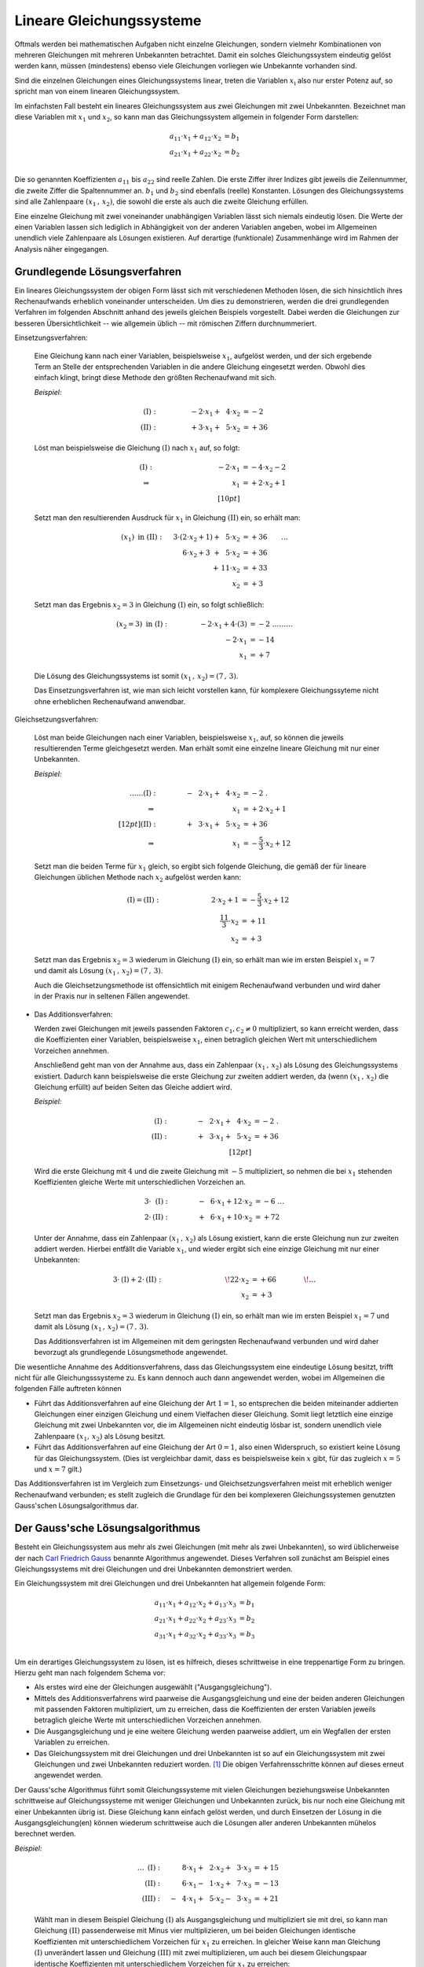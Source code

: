.. index:: Lineares Gleichungssystem
.. _Lineare Gleichungssysteme:
.. _Lineares Gleichungssystem:

Lineare Gleichungssysteme
=========================

Oftmals werden bei mathematischen Aufgaben nicht einzelne Gleichungen, sondern
vielmehr Kombinationen von mehreren Gleichungen mit mehreren Unbekannten
betrachtet. Damit ein solches Gleichungssystem eindeutig gelöst werden kann,
müssen (mindestens) ebenso viele Gleichungen vorliegen wie Unbekannte vorhanden
sind.

Sind die einzelnen Gleichungen eines Gleichungssystems linear, treten die
Variablen :math:`x_{\mathrm{i}}` also nur erster Potenz auf, so spricht man von
einem linearen Gleichungssystem.

.. index:: Koeffizient

Im einfachsten Fall besteht ein lineares Gleichungssystem aus zwei Gleichungen
mit zwei Unbekannten. Bezeichnet man diese Variablen mit :math:`x_1` und
:math:`x_2`, so kann man das Gleichungssystem allgemein in folgender
Form darstellen:

.. math::

     a_{\mathrm{11}} \cdot x_1 + a_{\mathrm{12}} \cdot x_2 &= b_1 \\
     a_{\mathrm{21}} \cdot x_1 + a_{\mathrm{22}} \cdot x_2 &= b_2 \\

Die so genannten Koeffizienten :math:`a_{\mathrm{11}}` bis
:math:`a_{\mathrm{22}}` sind reelle Zahlen. Die erste Ziffer ihrer Indizes gibt
jeweils die Zeilennummer, die zweite Ziffer die Spaltennummer an. :math:`b_1`
und :math:`b_2` sind ebenfalls (reelle) Konstanten. Lösungen des
Gleichungssystems sind alle Zahlenpaare :math:`(x_1 \, ,\, x_{\mathrm{2}})`, die
sowohl die erste als auch die zweite Gleichung erfüllen.

Eine einzelne Gleichung mit zwei voneinander unabhängigen Variablen lässt sich
niemals eindeutig lösen. Die Werte der einen Variablen lassen sich lediglich in
Abhängigkeit von der anderen Variablen angeben, wobei im Allgemeinen unendlich
viele Zahlenpaare als Lösungen existieren. Auf derartige (funktionale)
Zusammenhänge wird im Rahmen der Analysis näher eingegangen.


.. _Grundlegende Lösungsverfahren:

Grundlegende Lösungsverfahren
-----------------------------

Ein lineares Gleichungssystem der obigen Form lässt sich mit verschiedenen
Methoden lösen, die sich hinsichtlich ihres Rechenaufwands erheblich voneinander
unterscheiden. Um dies zu demonstrieren, werden die drei grundlegenden Verfahren
im folgenden Abschnitt anhand des jeweils gleichen Beispiels vorgestellt.
Dabei werden die Gleichungen zur besseren Übersichtlichkeit -- wie allgemein
üblich -- mit römischen Ziffern durchnummeriert.


.. index:: Lineares Gleichungssystem; Einsetzungsverfahren
.. _Einsetzungsverfahren:

Einsetzungsverfahren:

  Eine Gleichung kann nach einer Variablen, beispielsweise :math:`x_1`,
  aufgelöst werden, und der sich ergebende Term an Stelle der entsprechenden
  Variablen in die andere Gleichung eingesetzt werden. Obwohl dies einfach
  klingt, bringt diese Methode den größten Rechenaufwand mit sich.

  *Beispiel:*

  .. math::

      \mathrm{(I)} : \qquad\qquad \phantom{0}-2 \cdot x_1 + \phantom{0}4
      \cdot x_2 &= -2\phantom{0} {\color{white} .}\\
      \mathrm{(II)}: \qquad\qquad \phantom{0}+3 \cdot x_1  +
      \phantom{0}5 \cdot x_2 &= +36

  Löst man beispielsweise die Gleichung :math:`(\mathrm{I})` nach :math:`x_1`
  auf, so folgt:

  .. math::

      {\color{white} \ldots \qquad }\mathrm{(I)}: \qquad\qquad \;\, \phantom{+ 004 \cdot x
     _2}-2 \cdot x_1  &= -4 \cdot x_2 - 2 {\color{white}
      0 } \\
      \Rightarrow \qquad\qquad\qquad \phantom{+ 0004 \cdot x_2}
      \phantom{1} x_1 &= +2 \cdot x_2 +1 \phantom{0} \\[10pt]

  Setzt man den resultierenden Ausdruck für :math:`x_1` in Gleichung
  :math:`\mathrm{(II)}` ein, so erhält man:

  .. math::

      (x_1) \text{ in } \mathrm{(II)}: \quad \;3 \cdot (2 \cdot x
     _2 + 1) + \phantom{0}5 \cdot x_2 &= +36 {\color{white} \qquad \ldots }\\
      6 \cdot x_2 + 3 \phantom{)} + \phantom{0}5 \cdot x_2 &= +36 \\
      + \,11 \cdot x_2 &= +33 \\
      \underline{\underline{x_2 }}&\underline{\underline{ \;= +3 \phantom{_3}}}

  Setzt man das Ergebnis :math:`x_2 = 3` in Gleichung :math:`\mathrm{(I)}`
  ein, so folgt schließlich:

  .. math::

      (x_2 = 3) \text{ in } \mathrm{(I)}: \qquad \qquad \; -2 \cdot x
     _1 + 4 \cdot (3) &= -2 {\color{white} \;\;\;\;\; \ldots \ldots
      \ldots}\\
      -2 \cdot x_1  &= -14 \\
      \underline{\underline{x_1 }}&\underline{\underline{\; = + 7 \phantom{_3}}}

  Die Lösung des Gleichungssystems ist somit :math:`(x_1 \, , \, x_2) = (7 \, ,
  \, 3)`.

  Das Einsetzungsverfahren ist, wie man sich leicht vorstellen kann, für
  komplexere Gleichungssyteme nicht ohne erheblichen Rechenaufwand anwendbar.


.. index:: Lineares Gleichungssystem; Gleichsetzungsverfahren
.. _Gleichsetzungsverfahren:

Gleichsetzungsverfahren:

  Löst man beide Gleichungen nach einer Variablen, beispielsweise :math:`x_1`,
  auf, so können die jeweils resultierenden Terme gleichgesetzt werden. Man
  erhält somit eine einzelne lineare Gleichung mit nur einer Unbekannten.

  *Beispiel:*

  .. math::

      {\color{white} \ldots \ldots\ldots}\mathrm{(I)} : \qquad\qquad
      -\phantom{0}2 \cdot x_1 + \phantom{0}4 \cdot x_2 &= -2 {\color{white}
      \;.}\\
      \Rightarrow \qquad\qquad\qquad \phantom{+ 004 \cdot x_2} \phantom{1} x_1
      &= +2 \cdot x_2 +1 \phantom{0} \\[12pt]
      \mathrm{(II)}: \qquad\qquad +\phantom{0}3 \cdot x_1  + \phantom{0}5 \cdot
      x_2 &= +36 \\
      \Rightarrow \qquad\qquad\qquad \phantom{+ 004 \cdot x_2} \phantom{1} x_1
      &= -\frac{5}{3} \cdot x_2 +12

  Setzt man die beiden Terme für :math:`x_1` gleich, so ergibt sich
  folgende Gleichung, die gemäß der für lineare Gleichungen üblichen Methode
  nach :math:`x_2` aufgelöst werden kann:

  .. math::

      {\color{white} \ldots}\mathrm{(I)} = \mathrm{(II)}: \quad \qquad \qquad
      \qquad \;\; 2 \cdot x_2 + 1 &= -\frac{5}{3} \cdot x_2 + 12 \\
      \frac{11}{3} \cdot x_2 &= +11 \\
      \underline{\underline{x_2 }}&\underline{\underline{ \;= +3 \phantom{_3}}}

  Setzt man das Ergebnis :math:`x_2 = 3` wiederum in Gleichung
  :math:`\mathrm{(I)}` ein, so erhält man wie im ersten Beispiel :math:`x_1 = 7`
  und damit als Lösung :math:`(x_1 \, , \, x_2) = (7\, ,\, 3)`.

  Auch die Gleichsetzungsmethode ist offensichtlich mit einigem Rechenaufwand
  verbunden und wird daher in der Praxis nur in seltenen Fällen angewendet.


.. index:: Lineares Gleichungssystem; Additionsverfahren
.. _Additionsverfahren:

* Das Additionsverfahren:

  Werden zwei Gleichungen mit jeweils passenden Faktoren :math:`c_1, c_2 \ne 0`
  multipliziert, so kann erreicht werden, dass die Koeffizienten einer
  Variablen, beispielsweise :math:`x_1`, einen betraglich gleichen Wert mit
  unterschiedlichem Vorzeichen annehmen.

  Anschließend geht man von der Annahme aus, dass ein Zahlenpaar :math:`(x_1 \,
  ,\, x_2)` als Lösung des Gleichungssystems existiert. Dadurch kann
  beispielsweise die erste Gleichung zur zweiten addiert werden, da (wenn
  :math:`(x_1 \, ,\, x_2)` die Gleichung erfüllt) auf beiden Seiten das Gleiche
  addiert wird.

  *Beispiel:*

  .. math::

      \mathrm{(I)} : \qquad\qquad -\phantom{0}2 \cdot x_1 + \phantom{0}4 \cdot
      x_2 &= -2  {\color{white} \;.}\\
      \mathrm{(II)}: \qquad\qquad +\phantom{0}3 \cdot x_1  + \phantom{0}5 \cdot
      x_2 &= +36 \\[12pt]

  Wird die erste Gleichung mit :math:`4` und die zweite Gleichung mit :math:`-5`
  multipliziert, so nehmen die bei :math:`x_1` stehenden Koeffizienten
  gleiche Werte mit unterschiedlichen Vorzeichen an.

  .. math::

      3 \cdot \phantom{\mathrm{I}}\mathrm{(I)}: \qquad \qquad  -\phantom{0}6
      \cdot x_1 + 12 \cdot x_2 &= -6 {\color{white} \; \; \ldots}\\ 
      2 \cdot \mathrm{(II)}: \qquad \qquad +\phantom{0}6 \cdot x_1 + 10 \cdot
      x_2 &= +72

  Unter der Annahme, dass ein Zahlenpaar :math:`(x_1 \, ,\, x_2)` als Lösung
  existiert, kann die erste Gleichung nun zur zweiten addiert werden. Hierbei
  entfällt die Variable :math:`x_1`, und wieder ergibt sich eine einzige
  Gleichung mit nur einer Unbekannten:

  .. math::

     3 \cdot \mathrm{(I)} + 2 \cdot \mathrm{(II)}:\qquad \qquad \qquad \qquad
     \quad \! 22 \cdot x_2 &=+66 {\color{white} \qquad \qquad \!\ldots }
     \\
     \underline{\underline{x_2 }}&\underline{\underline{ \;= +3 \phantom{_3}} }

  Setzt man das Ergebnis :math:`x_2 = 3` wiederum in Gleichung
  :math:`\mathrm{(I)}` ein, so erhält man wie im ersten Beispiel :math:`x_1 = 7`
  und damit als Lösung :math:`(x_1 \, , \, x_2) = (7\, ,\, 3)`.

  Das Additionsverfahren ist im Allgemeinen mit dem geringsten Rechenaufwand
  verbunden und wird daher bevorzugt als grundlegende Lösungsmethode angewendet.

Die wesentliche Annahme des Additionsverfahrens, dass das Gleichungssystem eine
eindeutige Lösung besitzt, trifft nicht für alle Gleichungsssysteme zu. Es
kann dennoch auch dann angewendet werden, wobei im Allgemeinen die folgenden
Fälle auftreten können

* Führt das Additionsverfahren auf eine Gleichung der Art :math:`1=1`, so
  entsprechen die beiden miteinander addierten Gleichungen einer einzigen
  Gleichung und einem Vielfachen dieser Gleichung. Somit liegt letztlich eine
  einzige Gleichung mit zwei Unbekannten vor, die im Allgemeinen nicht eindeutig
  lösbar ist, sondern unendlich viele Zahlenpaare :math:`(x_1,\, x_2)` als
  Lösung besitzt.

* Führt das Additionsverfahren auf eine Gleichung der Art :math:`0=1`, also
  einen Widerspruch, so existiert keine Lösung für das Gleichungssystem. (Dies
  ist vergleichbar damit, dass es beispielsweise kein :math:`x` gibt, für das
  zugleich :math:`x=5` und :math:`x=7` gilt.)

Das Additionsverfahren ist im Vergleich zum Einsetzungs- und
Gleichsetzungsverfahren meist mit erheblich weniger Rechenaufwand verbunden; es
stellt zugleich die Grundlage für den bei komplexeren Gleichungssystemen
genutzten Gauss'schen Lösungsalgorithmus dar.

.. index::
    single: Lineares Gleichungssystem; Gauss'scher Lösungsalgorithmus
    single: Gauss'scher Lösungsalgorithmus
.. _Gaussscher Lösungsalgorithmus:

Der Gauss'sche Lösungsalgorithmus
---------------------------------

Besteht ein Gleichungssystem aus mehr als zwei Gleichungen (mit mehr als zwei
Unbekannten), so wird üblicherweise der nach `Carl Friedrich Gauss
<https://de.wikipedia.org/wiki/Gauss>`_ benannte Algorithmus angewendet. Dieses
Verfahren soll zunächst am Beispiel eines Gleichungssystems mit drei Gleichungen
und drei Unbekannten demonstriert werden.

Ein Gleichungssystem mit drei Gleichungen und drei Unbekannten hat allgemein
folgende Form:

.. math::

     a_{\mathrm{11}} \cdot x_1 + a_{\mathrm{12}} \cdot x_2 + a_{\mathrm{13}}
     \cdot x_3 &= b_1 \\
     a_{\mathrm{21}} \cdot x_1 + a_{\mathrm{22}} \cdot x_2 + a_{\mathrm{23}}
     \cdot x_3 &= b_2 \\
     a_{\mathrm{31}} \cdot x_1 + a_{\mathrm{32}} \cdot x_2 + a_{\mathrm{33}}
     \cdot x_3 &= b_3 \\

Um ein derartiges Gleichungssystem zu lösen, ist es hilfreich, dieses
schrittweise in eine treppenartige Form zu bringen. Hierzu geht man nach
folgendem Schema vor:

* Als erstes wird eine der Gleichungen ausgewählt ("Ausgangsgleichung").
* Mittels des Additionsverfahrens wird paarweise die Ausgangsgleichung und eine
  der beiden anderen Gleichungen mit passenden Faktoren multipliziert, um zu
  erreichen, dass die Koeffizienten der ersten Variablen jeweils betraglich
  gleiche Werte mit unterschiedlichen Vorzeichen annehmen.
* Die Ausgangsgleichung und je eine weitere Gleichung werden paarweise addiert,
  um ein Wegfallen der ersten Variablen zu erreichen.
* Das Gleichungssystem mit drei Gleichungen und drei Unbekannten ist so auf ein
  Gleichungssystem mit zwei Gleichungen und zwei Unbekannten reduziert worden.
  [#]_ Die obigen Verfahrensschritte können auf dieses erneut angewendet
  werden.

Der Gauss'sche Algorithmus führt somit Gleichungssysteme mit vielen Gleichungen
beziehungsweise Unbekannten schrittweise auf Gleichungssysteme mit weniger
Gleichungen und Unbekannten zurück, bis nur noch eine Gleichung mit einer
Unbekannten übrig ist. Diese Gleichung kann einfach gelöst werden, und durch
Einsetzen der Lösung in die Ausgangsgleichung(en) können wiederum schrittweise
auch die Lösungen aller anderen Unbekannten mühelos berechnet werden.

*Beispiel:*

  .. math::

      {\color{white} \ldots\ldots \;\,}\mathrm{(I)}: \quad \phantom{-0}8 \cdot
      x_1 + \phantom{0}2 \cdot x_2 + \phantom{0}3 \cdot x_3 &= +15 \\
      \mathrm{(II)}: \quad \phantom{-0}6 \cdot x_1 - \phantom{0}1 \cdot x_2 +
      \phantom{0}7 \cdot  x_3 &= -13 \\
      \mathrm{(III)}: \quad -\phantom{0}4 \cdot x_1 + \phantom{0}5 \cdot x_2
      -\phantom{0}3 \cdot  x_3 &= +21

  Wählt man in diesem Beispiel Gleichung :math:`\mathrm{(I)}` als
  Ausgangsgleichung und multipliziert sie mit drei, so kann man Gleichung
  :math:`\mathrm{(II)}` passenderweise mit Minus vier multiplizieren, um bei
  beiden Gleichungen identische Koeffizienten mit unterschiedlichem Vorzeichen
  für :math:`x_1` zu erreichen. In gleicher Weise kann man Gleichung
  :math:`\mathrm{(I)}` unverändert lassen und Gleichung :math:`\mathrm{(III)}`
  mit zwei multiplizieren, um auch bei diesem Gleichungspaar identische
  Koeffizienten mit unterschiedlichem Vorzeichen für :math:`x_1` zu erreichen:

  .. math::

      3 \cdot \phantom{\mathrm{II}}\mathrm{(I)}: \quad \phantom{-}24 \cdot x_1 +
      \phantom{0}6 \cdot x_2 + \phantom{0}9 \cdot x_3 &= + 45 \\
      -4 \cdot \phantom{\mathrm{I}}\mathrm{(II)}: \quad -24 \cdot x_1
      +\phantom{0}4 \cdot x_2 -28 \cdot x_3 &= +52 \\[12pt]
      1 \cdot \phantom{\mathrm{II}}\mathrm{(I)}: \quad \phantom{-0}8 \cdot x_1 +
      \phantom{0}2 \cdot x_2 + \phantom{0}3 \cdot x_3 &= + 15 \\
      2 \cdot \mathrm{(III)}: \quad -\phantom{0}8 \cdot x_1 + 10 \cdot x_2 -
      \phantom{0}6 \cdot x_3 &= +42 \\

  Wird jeweils die Ausgangsgleichung zu den beiden anderen Gleichungen addiert, so
  erhält man ein neues Gleichungssystem mit zwei Gleichungen und zwei Unbekannten.
  Diese werden mit römischen Ziffern gemäß ihrer beiden ursprünglichen Gleichungen
  nummeriert und als Zeichen dafür, dass es sich um hergeleitete Gleichungen
  handelt, mit einem Hochkomma markiert:

  .. math::

      \Rightarrow \;\; \mathrm{(II')}: \quad \! \phantom{-40 \cdot x_1} +10
      \cdot x_2 -19 \cdot x_3 &= +97 \\
      \mathrm{(III')}: \quad \! \phantom{-40 \cdot x_1} +12 \cdot x_2
      -\phantom{0}3 \cdot x_3 &= +57 \\

  Um das Additionsverfahren erneut anwenden zu können, müssen wiederum beide
  Gleichungen mit geeigneten Faktoren multipliziert werden, um betraglich gleiche
  Koeffizienten mit unterschiedlichen Vorzeichen für :math:`x_2` zu
  erreichen. Dazu kann die neue Ausgangsgleichung :math:`\mathrm{(II')}` mit Minus
  sechs und die zweite Gleichung mit fünf multipliziert werden:

  .. math::

      -6 \cdot \;\!\phantom{\mathrm{I}}\mathrm{(II')}: \;\; \phantom{-40 \cdot
      x_1} -60 \cdot x_2 +114 \cdot x_3 &= -582 \\
      5 \cdot \;\!\mathrm{(III')}: \;\; \phantom{-40 \cdot x_1} +60 \cdot x_2
      -\phantom{0}15 \cdot x_3 &= +285 \\

  Eine Addition beider Gleichungen führt schließlich auf eine einzige Gleichung,
  die nur noch die Variable :math:`x_3` beinhaltet.

  .. math::

      \Rightarrow \;\; \mathrm{(III'')}: \quad \, \phantom{-40 \cdot x_1 +10
      \cdot x_2} +99 \cdot x_3 = -297 {\color{white} .}\\
      \underline{\underline{\phantom{_3}x_3  = -3 \phantom{00}}} {\color{white}.}

  Somit ist eine eindeutige Lösung für die Variable :math:`x_3` gefunden. Um die
  Lösungen für die Variablen :math:`x_1` und :math:`x_2` zu berechnen, setzt man
  die gefundene Lösung zunächst in die vorherige Ausgangsgleichung
  :math:`\mathrm{(II')}` ein. Damit kann :math:`x_2` einfach bestimmt werden:

  .. math::

      (x_3 = -3) \text{ in } \mathrm{(II')}:\;  \phantom{-40 \cdot x _1} +10
      \cdot x_2 -19 \cdot (-3) = +97 {\color{white} \ldots \ldots \ldots }\\ 40
      \cdot x_2 = +40{\color{white} \ldots \ldots \ldots }\\
      \underline{\underline{\phantom{_3}x_2  = +4 \phantom{_3}}} {\color{white}
      \ldots \ldots \ldots }

  Setzt man die Lösungen :math:`x_3 = -3` und :math:`x_2 = 4`
  schließlich in die erste Ausgangsgleichung :math:`\mathrm{(I)}` ein, so erhält man
  auch die Lösung für die letzte Variable :math:`x_1`:

  .. math::

      \left.\begin{aligned}
          (x_2 = +4) \\
          (x_3 = -3)
          \end{aligned}
      \right\}
      \text{ in } \mathrm{(I)}: \quad  8 \cdot x_1 +2 \cdot (+4)
      +\phantom{0}3 \cdot (-3) = +15 {\color{white}\ldots \ldots
      \ldots}\\[-10pt]
      8 \cdot x_1 = +16 {\color{white}\ldots \ldots \ldots}\\
      \underline{\underline{\phantom{_1}x_1 = +2 \phantom{_3}}}
      {\color{white}\ldots \ldots \ldots}

  Damit sind alle Variablen bestimmt. Die Lösung des Gleichungssystems ist
  :math:`(x_1 \, ,\, x_2 \, ,\, x_3) = (2\, ,\, 4\, , \, -3)`.

..  Mit Hilfe des Gauss'schen Algorithmus lassen sich mit Computer-Algebra-Systemen
..  auch komplexe lineare Gleichungssysteme mit mehreren tausend Gleichungen und
..  ebenso vielen Unbekannten in kürzester Zeit lösen.

..  Ein Gleichungssystem heißt unterbestimmt , wenn die Zahl der Gleichungen
..  geringer ist als die Zahl der Unbekannten. Ein Gleichungssystem heißt
..  überbestimmt , wenn die Zahl der Gleichungen höher ist als die Zahl der
..  Unbekannten.

.. raw:: html

    <hr />

.. only:: html

    .. rubric:: Anmerkungen:

.. [#] Allgemein kann auf diese Weise ein Gleichungssystem mit :math:`n`
    Gleichungen und :math:`n` Unbekannten auf ein Gleichungssystem mit
    :math:`(n-1)` Gleichungen und :math:`(n-1)` Unbekannten reduziert werden.

.. raw:: html

    <hr />

.. hint::

    Zu diesem Abschnitt gibt es :ref:`Übungsaufgaben <Aufgaben Lineare
    Gleichungssysteme>`.


